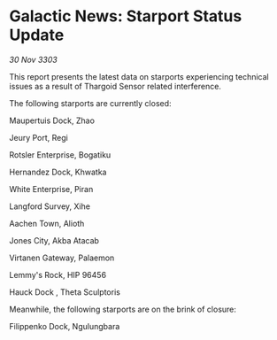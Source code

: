 * Galactic News: Starport Status Update

/30 Nov 3303/

This report presents the latest data on starports experiencing technical issues as a result of Thargoid Sensor related interference. 

The following starports are currently closed: 

Maupertuis Dock, Zhao 

Jeury Port, Regi 

Rotsler Enterprise, Bogatiku 

Hernandez Dock, Khwatka 

White Enterprise, Piran 

Langford Survey, Xihe 

Aachen Town, Alioth 

Jones City, Akba Atacab 

Virtanen Gateway, Palaemon 

Lemmy's Rock, HIP 96456 

Hauck Dock , Theta Sculptoris 

Meanwhile, the following starports are on the brink of closure: 

Filippenko Dock, Ngulungbara